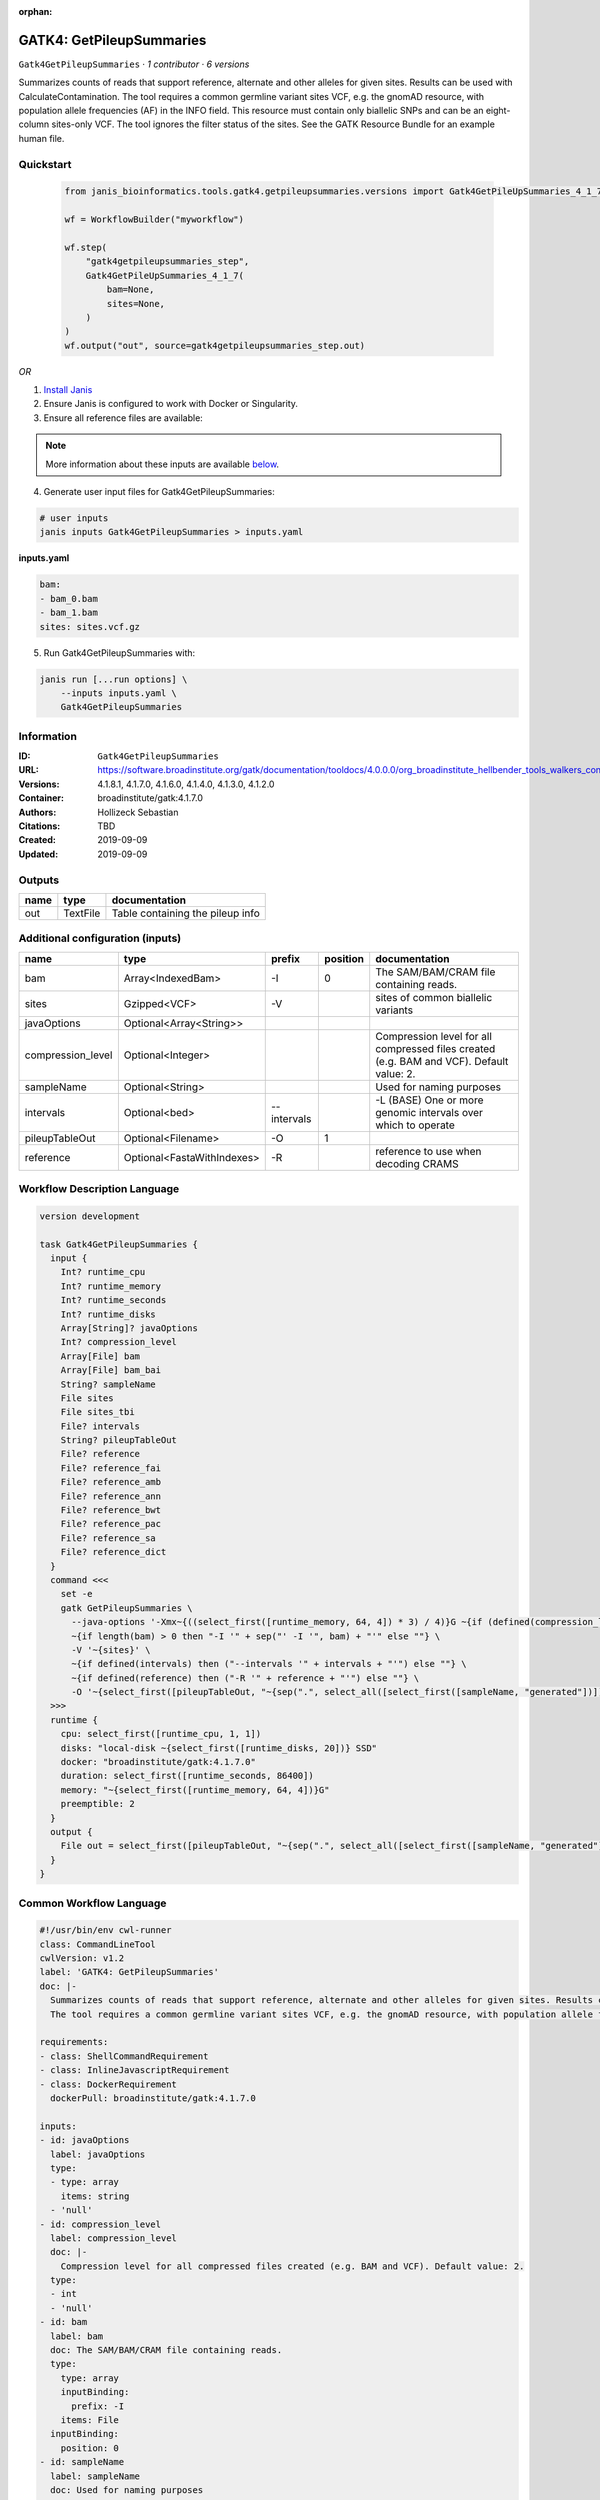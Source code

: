 :orphan:

GATK4: GetPileupSummaries
===================================================

``Gatk4GetPileupSummaries`` · *1 contributor · 6 versions*

Summarizes counts of reads that support reference, alternate and other alleles for given sites. Results can be used with CalculateContamination.
The tool requires a common germline variant sites VCF, e.g. the gnomAD resource, with population allele frequencies (AF) in the INFO field. This resource must contain only biallelic SNPs and can be an eight-column sites-only VCF. The tool ignores the filter status of the sites. See the GATK Resource Bundle for an example human file.


Quickstart
-----------

    .. code-block:: python

       from janis_bioinformatics.tools.gatk4.getpileupsummaries.versions import Gatk4GetPileUpSummaries_4_1_7

       wf = WorkflowBuilder("myworkflow")

       wf.step(
           "gatk4getpileupsummaries_step",
           Gatk4GetPileUpSummaries_4_1_7(
               bam=None,
               sites=None,
           )
       )
       wf.output("out", source=gatk4getpileupsummaries_step.out)
    

*OR*

1. `Install Janis </tutorials/tutorial0.html>`_

2. Ensure Janis is configured to work with Docker or Singularity.

3. Ensure all reference files are available:

.. note:: 

   More information about these inputs are available `below <#additional-configuration-inputs>`_.



4. Generate user input files for Gatk4GetPileupSummaries:

.. code-block:: bash

   # user inputs
   janis inputs Gatk4GetPileupSummaries > inputs.yaml



**inputs.yaml**

.. code-block:: yaml

       bam:
       - bam_0.bam
       - bam_1.bam
       sites: sites.vcf.gz




5. Run Gatk4GetPileupSummaries with:

.. code-block:: bash

   janis run [...run options] \
       --inputs inputs.yaml \
       Gatk4GetPileupSummaries





Information
------------

:ID: ``Gatk4GetPileupSummaries``
:URL: `https://software.broadinstitute.org/gatk/documentation/tooldocs/4.0.0.0/org_broadinstitute_hellbender_tools_walkers_contamination_GetPileupSummaries.php <https://software.broadinstitute.org/gatk/documentation/tooldocs/4.0.0.0/org_broadinstitute_hellbender_tools_walkers_contamination_GetPileupSummaries.php>`_
:Versions: 4.1.8.1, 4.1.7.0, 4.1.6.0, 4.1.4.0, 4.1.3.0, 4.1.2.0
:Container: broadinstitute/gatk:4.1.7.0
:Authors: Hollizeck Sebastian
:Citations: TBD
:Created: 2019-09-09
:Updated: 2019-09-09


Outputs
-----------

======  ========  ================================
name    type      documentation
======  ========  ================================
out     TextFile  Table containing the pileup info
======  ========  ================================


Additional configuration (inputs)
---------------------------------

=================  ==========================  ===========  ==========  ========================================================================================
name               type                        prefix         position  documentation
=================  ==========================  ===========  ==========  ========================================================================================
bam                Array<IndexedBam>           -I                    0  The SAM/BAM/CRAM file containing reads.
sites              Gzipped<VCF>                -V                       sites of common biallelic variants
javaOptions        Optional<Array<String>>
compression_level  Optional<Integer>                                    Compression level for all compressed files created (e.g. BAM and VCF). Default value: 2.
sampleName         Optional<String>                                     Used for naming purposes
intervals          Optional<bed>               --intervals              -L (BASE) One or more genomic intervals over which to operate
pileupTableOut     Optional<Filename>          -O                    1
reference          Optional<FastaWithIndexes>  -R                       reference to use when decoding CRAMS
=================  ==========================  ===========  ==========  ========================================================================================

Workflow Description Language
------------------------------

.. code-block:: text

   version development

   task Gatk4GetPileupSummaries {
     input {
       Int? runtime_cpu
       Int? runtime_memory
       Int? runtime_seconds
       Int? runtime_disks
       Array[String]? javaOptions
       Int? compression_level
       Array[File] bam
       Array[File] bam_bai
       String? sampleName
       File sites
       File sites_tbi
       File? intervals
       String? pileupTableOut
       File? reference
       File? reference_fai
       File? reference_amb
       File? reference_ann
       File? reference_bwt
       File? reference_pac
       File? reference_sa
       File? reference_dict
     }
     command <<<
       set -e
       gatk GetPileupSummaries \
         --java-options '-Xmx~{((select_first([runtime_memory, 64, 4]) * 3) / 4)}G ~{if (defined(compression_level)) then ("-Dsamjdk.compress_level=" + compression_level) else ""} ~{sep(" ", select_first([javaOptions, []]))}' \
         ~{if length(bam) > 0 then "-I '" + sep("' -I '", bam) + "'" else ""} \
         -V '~{sites}' \
         ~{if defined(intervals) then ("--intervals '" + intervals + "'") else ""} \
         ~{if defined(reference) then ("-R '" + reference + "'") else ""} \
         -O '~{select_first([pileupTableOut, "~{sep(".", select_all([select_first([sampleName, "generated"])]))}.txt"])}'
     >>>
     runtime {
       cpu: select_first([runtime_cpu, 1, 1])
       disks: "local-disk ~{select_first([runtime_disks, 20])} SSD"
       docker: "broadinstitute/gatk:4.1.7.0"
       duration: select_first([runtime_seconds, 86400])
       memory: "~{select_first([runtime_memory, 64, 4])}G"
       preemptible: 2
     }
     output {
       File out = select_first([pileupTableOut, "~{sep(".", select_all([select_first([sampleName, "generated"])]))}.txt"])
     }
   }

Common Workflow Language
-------------------------

.. code-block:: text

   #!/usr/bin/env cwl-runner
   class: CommandLineTool
   cwlVersion: v1.2
   label: 'GATK4: GetPileupSummaries'
   doc: |-
     Summarizes counts of reads that support reference, alternate and other alleles for given sites. Results can be used with CalculateContamination.
     The tool requires a common germline variant sites VCF, e.g. the gnomAD resource, with population allele frequencies (AF) in the INFO field. This resource must contain only biallelic SNPs and can be an eight-column sites-only VCF. The tool ignores the filter status of the sites. See the GATK Resource Bundle for an example human file.

   requirements:
   - class: ShellCommandRequirement
   - class: InlineJavascriptRequirement
   - class: DockerRequirement
     dockerPull: broadinstitute/gatk:4.1.7.0

   inputs:
   - id: javaOptions
     label: javaOptions
     type:
     - type: array
       items: string
     - 'null'
   - id: compression_level
     label: compression_level
     doc: |-
       Compression level for all compressed files created (e.g. BAM and VCF). Default value: 2.
     type:
     - int
     - 'null'
   - id: bam
     label: bam
     doc: The SAM/BAM/CRAM file containing reads.
     type:
       type: array
       inputBinding:
         prefix: -I
       items: File
     inputBinding:
       position: 0
   - id: sampleName
     label: sampleName
     doc: Used for naming purposes
     type:
     - string
     - 'null'
   - id: sites
     label: sites
     doc: sites of common biallelic variants
     type: File
     secondaryFiles:
     - pattern: .tbi
     inputBinding:
       prefix: -V
   - id: intervals
     label: intervals
     doc: -L (BASE) One or more genomic intervals over which to operate
     type:
     - File
     - 'null'
     inputBinding:
       prefix: --intervals
   - id: pileupTableOut
     label: pileupTableOut
     type:
     - string
     - 'null'
     default: generated.txt
     inputBinding:
       prefix: -O
       position: 1
       valueFrom: |-
         $([[inputs.sampleName, "generated"].filter(function (inner) { return inner != null })[0]].filter(function (inner) { return inner != null }).join(".")).txt
   - id: reference
     label: reference
     doc: reference to use when decoding CRAMS
     type:
     - File
     - 'null'
     secondaryFiles:
     - pattern: .fai
     - pattern: .amb
     - pattern: .ann
     - pattern: .bwt
     - pattern: .pac
     - pattern: .sa
     - pattern: ^.dict
     inputBinding:
       prefix: -R

   outputs:
   - id: out
     label: out
     doc: Table containing the pileup info
     type: File
     outputBinding:
       glob: |-
         $([[inputs.sampleName, "generated"].filter(function (inner) { return inner != null })[0]].filter(function (inner) { return inner != null }).join(".")).txt
       loadContents: false
   stdout: _stdout
   stderr: _stderr

   baseCommand:
   - gatk
   - GetPileupSummaries
   arguments:
   - prefix: --java-options
     position: -1
     valueFrom: |-
       $("-Xmx{memory}G {compression} {otherargs}".replace(/\{memory\}/g, (([inputs.runtime_memory, 64, 4].filter(function (inner) { return inner != null })[0] * 3) / 4)).replace(/\{compression\}/g, (inputs.compression_level != null) ? ("-Dsamjdk.compress_level=" + inputs.compression_level) : "").replace(/\{otherargs\}/g, [inputs.javaOptions, []].filter(function (inner) { return inner != null })[0].join(" ")))

   hints:
   - class: ToolTimeLimit
     timelimit: |-
       $([inputs.runtime_seconds, 86400].filter(function (inner) { return inner != null })[0])
   id: Gatk4GetPileupSummaries


